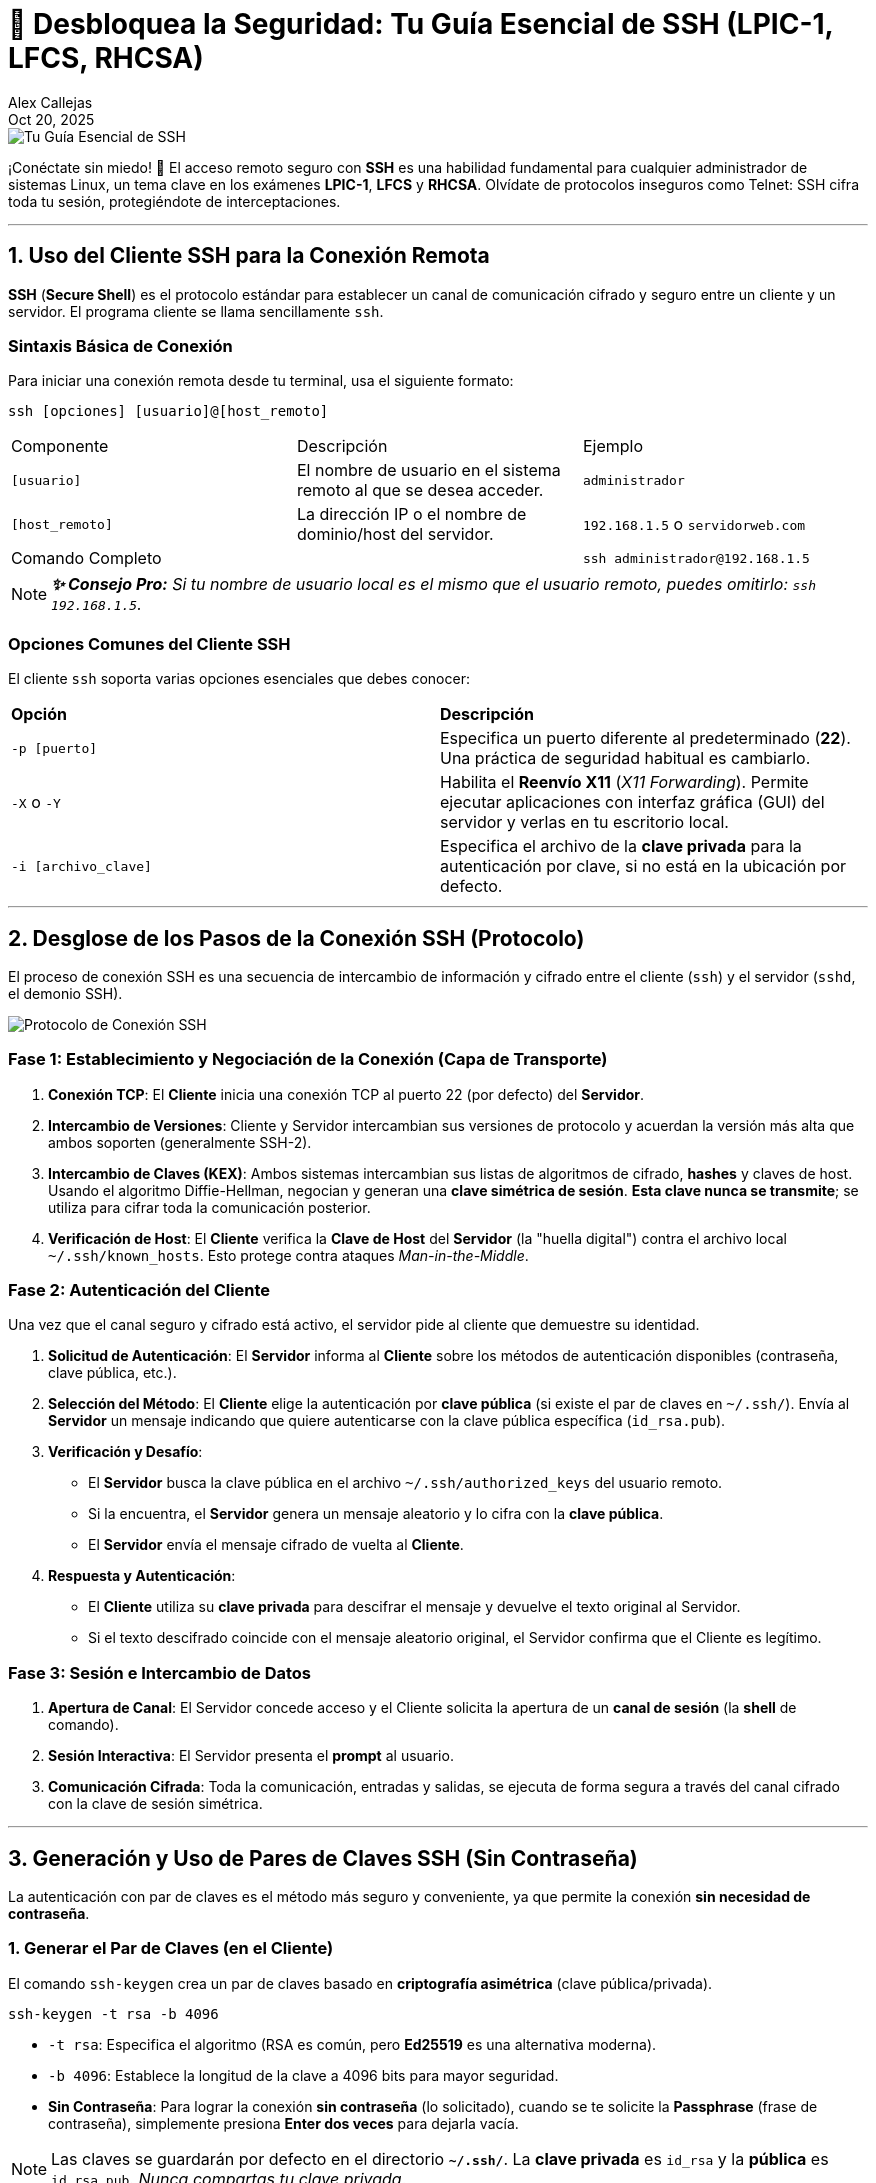 = 🚀 Desbloquea la Seguridad: Tu Guía Esencial de SSH (LPIC-1, LFCS, RHCSA)
:author: Alex Callejas
:doctype: article
:revdate: Oct 20, 2025
:keywords: ssh, remote, login, terminal, sshd, ssh-keygen, ssh-copy-id

image::images/portada_15.png[Tu Guía Esencial de SSH]

¡Conéctate sin miedo! 🔐 El acceso remoto seguro con *SSH* es una habilidad fundamental para cualquier administrador de sistemas Linux, un tema clave en los exámenes *LPIC-1*, *LFCS* y *RHCSA*. Olvídate de protocolos inseguros como Telnet: SSH cifra toda tu sesión, protegiéndote de interceptaciones.

***

== 1. Uso del Cliente SSH para la Conexión Remota

*SSH* (*Secure Shell*) es el protocolo estándar para establecer un canal de comunicación cifrado y seguro entre un cliente y un servidor. El programa cliente se llama sencillamente `ssh`.

=== Sintaxis Básica de Conexión

Para iniciar una conexión remota desde tu terminal, usa el siguiente formato:

```
ssh [opciones] [usuario]@[host_remoto]
```

|===
| Componente | Descripción | Ejemplo
| `[usuario]` | El nombre de usuario en el sistema remoto al que se desea acceder. | `administrador`
| `[host_remoto]` | La dirección IP o el nombre de dominio/host del servidor. | `192.168.1.5` o `servidorweb.com`
| Comando Completo | | `ssh administrador@192.168.1.5`
|===

[NOTE]
====
*_✨ Consejo Pro:* Si tu nombre de usuario local es el mismo que el usuario remoto, puedes omitirlo: `ssh 192.168.1.5`._
====

=== Opciones Comunes del Cliente SSH

El cliente `ssh` soporta varias opciones esenciales que debes conocer:

|===
| *Opción* | *Descripción*
| `-p [puerto]` | Especifica un puerto diferente al predeterminado (*22*). Una práctica de seguridad habitual es cambiarlo.
| `-X` o `-Y` | Habilita el *Reenvío X11* (_X11 Forwarding_). Permite ejecutar aplicaciones con interfaz gráfica (GUI) del servidor y verlas en tu escritorio local.
| `-i [archivo_clave]` | Especifica el archivo de la *clave privada* para la autenticación por clave, si no está en la ubicación por defecto.
|===

***

== 2. Desglose de los Pasos de la Conexión SSH (Protocolo)

El proceso de conexión SSH es una secuencia de intercambio de información y cifrado entre el cliente (`ssh`) y el servidor (`sshd`, el demonio SSH).

image::images/protocolo_conexion_ssh.png[Protocolo de Conexión SSH]

=== Fase 1: Establecimiento y Negociación de la Conexión (Capa de Transporte)

1.  *Conexión TCP*: El *Cliente* inicia una conexión TCP al puerto 22 (por defecto) del *Servidor*.
2.  *Intercambio de Versiones*: Cliente y Servidor intercambian sus versiones de protocolo y acuerdan la versión más alta que ambos soporten (generalmente SSH-2).
3.  *Intercambio de Claves (KEX)*: Ambos sistemas intercambian sus listas de algoritmos de cifrado, *hashes* y claves de host. Usando el algoritmo Diffie-Hellman, negocian y generan una *clave simétrica de sesión*. *Esta clave nunca se transmite*; se utiliza para cifrar toda la comunicación posterior.
4.  *Verificación de Host*: El *Cliente* verifica la *Clave de Host* del *Servidor* (la "huella digital") contra el archivo local `~/.ssh/known_hosts`. Esto protege contra ataques _Man-in-the-Middle_.

=== Fase 2: Autenticación del Cliente

Una vez que el canal seguro y cifrado está activo, el servidor pide al cliente que demuestre su identidad.

1.  *Solicitud de Autenticación*: El *Servidor* informa al *Cliente* sobre los métodos de autenticación disponibles (contraseña, clave pública, etc.).
2.  *Selección del Método*: El *Cliente* elige la autenticación por *clave pública* (si existe el par de claves en `~/.ssh/`). Envía al *Servidor* un mensaje indicando que quiere autenticarse con la clave pública específica (`id_rsa.pub`).
3.  *Verificación y Desafío*:
    * El *Servidor* busca la clave pública en el archivo `~/.ssh/authorized_keys` del usuario remoto.
    * Si la encuentra, el *Servidor* genera un mensaje aleatorio y lo cifra con la *clave pública*.
    * El *Servidor* envía el mensaje cifrado de vuelta al *Cliente*.
4.  *Respuesta y Autenticación*:
    * El *Cliente* utiliza su *clave privada* para descifrar el mensaje y devuelve el texto original al Servidor.
    * Si el texto descifrado coincide con el mensaje aleatorio original, el Servidor confirma que el Cliente es legítimo.

=== Fase 3: Sesión e Intercambio de Datos

1.  *Apertura de Canal*: El Servidor concede acceso y el Cliente solicita la apertura de un *canal de sesión* (la *shell* de comando).
2.  *Sesión Interactiva*: El Servidor presenta el *prompt* al usuario.
3.  *Comunicación Cifrada*: Toda la comunicación, entradas y salidas, se ejecuta de forma segura a través del canal cifrado con la clave de sesión simétrica.

***

== 3. Generación y Uso de Pares de Claves SSH (Sin Contraseña)

La autenticación con par de claves es el método más seguro y conveniente, ya que permite la conexión *sin necesidad de contraseña*.

=== 1. Generar el Par de Claves (en el Cliente)

El comando `ssh-keygen` crea un par de claves basado en *criptografía asimétrica* (clave pública/privada).

`ssh-keygen -t rsa -b 4096`

* `-t rsa`: Especifica el algoritmo (RSA es común, pero *Ed25519* es una alternativa moderna).
* `-b 4096`: Establece la longitud de la clave a 4096 bits para mayor seguridad.
* *Sin Contraseña*: Para lograr la conexión *sin contraseña* (lo solicitado), cuando se te solicite la *Passphrase* (frase de contraseña), simplemente presiona *Enter dos veces* para dejarla vacía.

[NOTE]
====
Las claves se guardarán por defecto en el directorio *`~/.ssh/`*. La *clave privada* es `id_rsa` y la *pública* es `id_rsa.pub`. _Nunca compartas tu clave privada_.
====

=== 2. Copiar la Clave Pública al Servidor

La *clave pública* (`id_rsa.pub`) debe ser transferida al servidor remoto e insertada en el archivo `~/.ssh/authorized_keys` del usuario remoto. El método más eficiente es con `ssh-copy-id`:

`ssh-copy-id usuario@host_remoto`

Este comando se encarga de:

1.  Conectarse al servidor (por única vez, pidiendo la contraseña).
2.  Asegurar que el directorio `~/.ssh/` y el archivo `authorized_keys` existan y tengan los *permisos correctos* (esto es crítico para SSH).
3.  Añadir tu clave pública a la lista de claves autorizadas en el servidor.

=== 3. Conexión sin Contraseña

Una vez completado el paso anterior, intenta la conexión nuevamente. El cliente `ssh` detectará automáticamente la clave privada y la utilizará para autenticarse.

```
ssh usuario@host_remoto
# ¡Acceso inmediato y seguro, sin necesidad de teclear la contraseña!
```

Dominar SSH no solo es un requisito para aprobar tus certificaciones, sino que también es una práctica esencial en el mundo real para una administración de sistemas eficiente y segura. ¿Estás listo para migrar todas tus conexiones a la autenticación por claves?

// Enlace de la publicación original (para versiones fuera de GitHub)
// link:https://www.rootzilopochtli.com/guia-esencial-de-ssh [Publicación Original del Blog]

***

== Invitación a la Comunidad 🚀

Este *post* forma parte de una serie dedicada a la arquitectura y administración de sistemas Linux. ¡Queremos construir el mejor recurso posible *con tu ayuda*!

Te invitamos a:

* *Clonar el Repositorio:* El código fuente de todos nuestros artículos está disponible en *GitHub*.
* *Contribuir:* Si encuentras algún error, tienes sugerencias para mejorar la claridad de los conceptos o deseas proponer correcciones técnicas, no dudes en enviar un *Pull Request* (Solicitud de extracción).
* *Comentar:* ¿Tienes una pregunta o un punto de vista diferente sobre algún concepto? Abre un *Issue* (Incidencia) en el repositorio para iniciar la discusión.

Tu colaboración es vital para mantener este contenido preciso y actualizado.

*¡Encuentra el repositorio y participa aquí:* link:https://github.com/rootzilopochtli/introduccion-a-linux[github.com/rootzilopochtli/introduccion-a-linux]